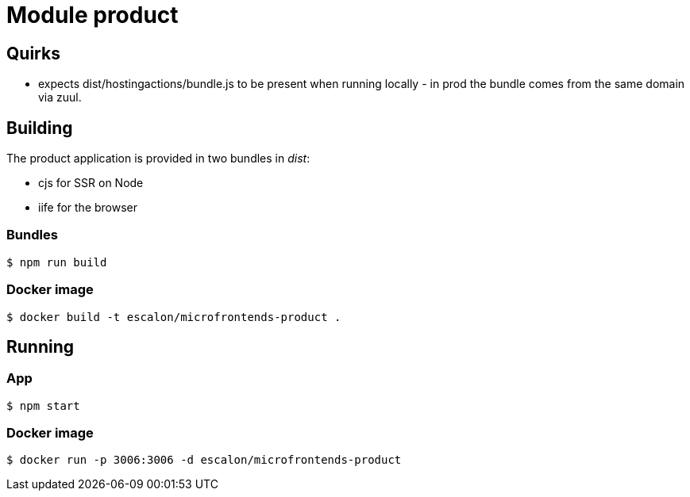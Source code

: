 # Module product

## Quirks

* expects dist/hostingactions/bundle.js to be present when running locally - in prod the bundle comes from the same domain via zuul.

## Building
The product application is provided in two bundles in _dist_:

* cjs for SSR on Node
* iife for the browser

### Bundles
    $ npm run build

### Docker image
    $ docker build -t escalon/microfrontends-product .


## Running

### App
    $ npm start

### Docker image
    $ docker run -p 3006:3006 -d escalon/microfrontends-product